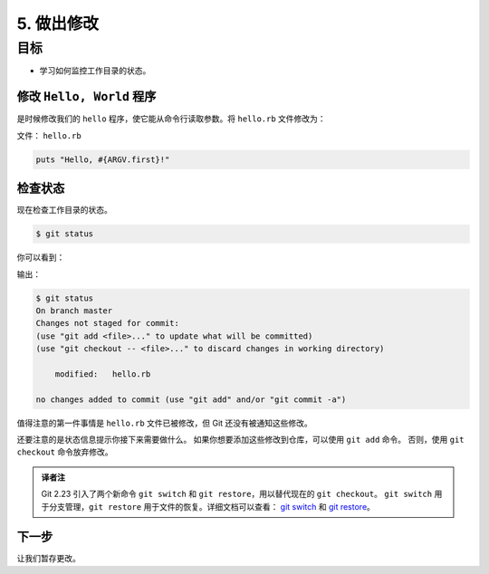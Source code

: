 5. 做出修改
=============

目标
^^^^^^^^^

* 学习如何监控工作目录的状态。


修改 ``Hello, World`` 程序
---------------------------------

是时候修改我们的 ``hello`` 程序，使它能从命令行读取参数。将 ``hello.rb`` 文件修改为：

文件： ``hello.rb``

.. code-block:: ruby

    puts "Hello, #{ARGV.first}!"


检查状态
--------------

现在检查工作目录的状态。

.. code-block:: shell

    $ git status

你可以看到：

输出：

.. code-block:: shell

    $ git status
    On branch master
    Changes not staged for commit:
    (use "git add <file>..." to update what will be committed)
    (use "git checkout -- <file>..." to discard changes in working directory)

        modified:   hello.rb

    no changes added to commit (use "git add" and/or "git commit -a")

值得注意的第一件事情是 ``hello.rb`` 文件已被修改，但 Git 还没有被通知这些修改。

还要注意的是状态信息提示你接下来需要做什么。
如果你想要添加这些修改到仓库，可以使用 ``git add`` 命令。 否则，使用 ``git checkout`` 命令放弃修改。

.. admonition:: 译者注

    Git 2.23 引入了两个新命令 ``git switch`` 和 ``git restore``，用以替代现在的 ``git checkout``。
    ``git switch`` 用于分支管理，``git restore`` 用于文件的恢复。详细文档可以查看：
    `git switch <https://git-scm.com/docs/git-switch/2.23.0>`_ 和 `git restore <https://git-scm.com/docs/git-restore/2.23.0>`_。


下一步
-----------

让我们暂存更改。

